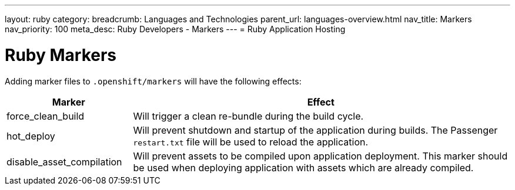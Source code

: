 ---
layout: ruby
category:
breadcrumb: Languages and Technologies
parent_url: languages-overview.html
nav_title: Markers
nav_priority: 100
meta_desc: Ruby Developers - Markers
---
= Ruby Application Hosting

[float]
= Ruby Markers

Adding marker files to `.openshift/markers` will have the following effects:

[cols="1,3",options="header"]
|===
|Marker |Effect

|force_clean_build
|Will trigger a clean re-bundle during the build cycle.

|hot_deploy
|Will prevent shutdown and startup of the application during builds. The Passenger `restart.txt` file will be used to reload the application.

|disable_asset_compilation
|Will prevent assets to be compiled upon application deployment. This marker should be used when deploying application with assets which are already compiled.
|===
